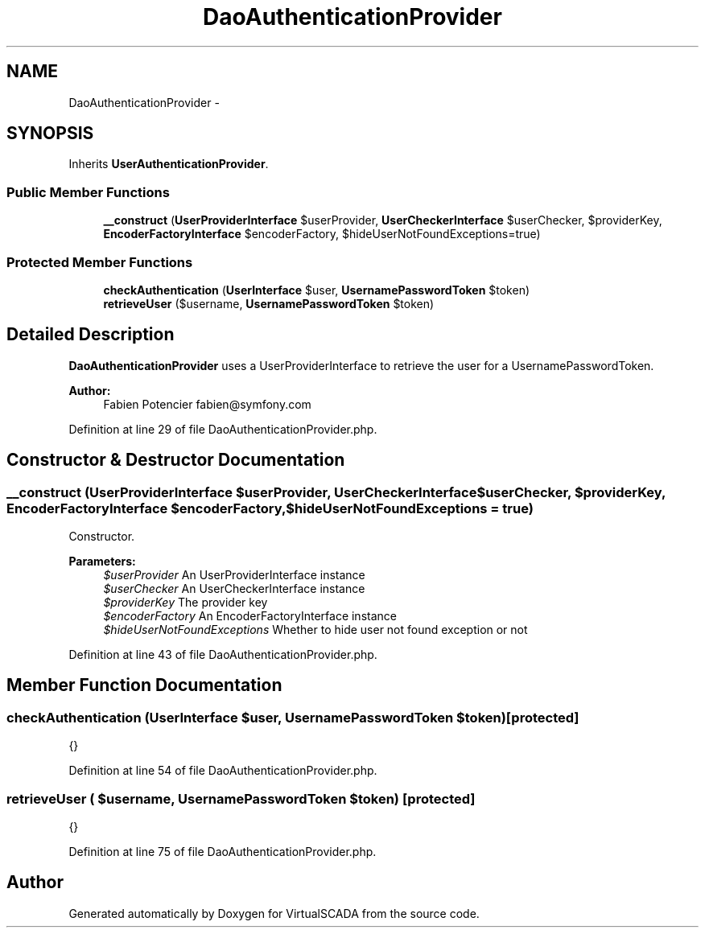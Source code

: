 .TH "DaoAuthenticationProvider" 3 "Tue Apr 14 2015" "Version 1.0" "VirtualSCADA" \" -*- nroff -*-
.ad l
.nh
.SH NAME
DaoAuthenticationProvider \- 
.SH SYNOPSIS
.br
.PP
.PP
Inherits \fBUserAuthenticationProvider\fP\&.
.SS "Public Member Functions"

.in +1c
.ti -1c
.RI "\fB__construct\fP (\fBUserProviderInterface\fP $userProvider, \fBUserCheckerInterface\fP $userChecker, $providerKey, \fBEncoderFactoryInterface\fP $encoderFactory, $hideUserNotFoundExceptions=true)"
.br
.in -1c
.SS "Protected Member Functions"

.in +1c
.ti -1c
.RI "\fBcheckAuthentication\fP (\fBUserInterface\fP $user, \fBUsernamePasswordToken\fP $token)"
.br
.ti -1c
.RI "\fBretrieveUser\fP ($username, \fBUsernamePasswordToken\fP $token)"
.br
.in -1c
.SH "Detailed Description"
.PP 
\fBDaoAuthenticationProvider\fP uses a UserProviderInterface to retrieve the user for a UsernamePasswordToken\&.
.PP
\fBAuthor:\fP
.RS 4
Fabien Potencier fabien@symfony.com 
.RE
.PP

.PP
Definition at line 29 of file DaoAuthenticationProvider\&.php\&.
.SH "Constructor & Destructor Documentation"
.PP 
.SS "__construct (\fBUserProviderInterface\fP $userProvider, \fBUserCheckerInterface\fP $userChecker,  $providerKey, \fBEncoderFactoryInterface\fP $encoderFactory,  $hideUserNotFoundExceptions = \fCtrue\fP)"
Constructor\&.
.PP
\fBParameters:\fP
.RS 4
\fI$userProvider\fP An UserProviderInterface instance 
.br
\fI$userChecker\fP An UserCheckerInterface instance 
.br
\fI$providerKey\fP The provider key 
.br
\fI$encoderFactory\fP An EncoderFactoryInterface instance 
.br
\fI$hideUserNotFoundExceptions\fP Whether to hide user not found exception or not 
.RE
.PP

.PP
Definition at line 43 of file DaoAuthenticationProvider\&.php\&.
.SH "Member Function Documentation"
.PP 
.SS "checkAuthentication (\fBUserInterface\fP $user, \fBUsernamePasswordToken\fP $token)\fC [protected]\fP"
{} 
.PP
Definition at line 54 of file DaoAuthenticationProvider\&.php\&.
.SS "retrieveUser ( $username, \fBUsernamePasswordToken\fP $token)\fC [protected]\fP"
{} 
.PP
Definition at line 75 of file DaoAuthenticationProvider\&.php\&.

.SH "Author"
.PP 
Generated automatically by Doxygen for VirtualSCADA from the source code\&.
